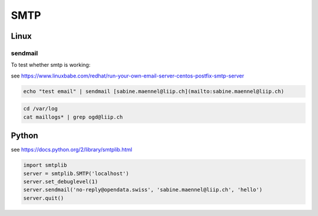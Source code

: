 *************
SMTP
*************

Linux
=========

sendmail
--------
To test whether smtp is working:

see https://www.linuxbabe.com/redhat/run-your-own-email-server-centos-postfix-smtp-server

.. code:: bash

    echo "test email" | sendmail [sabine.maennel@liip.ch](mailto:sabine.maennel@liip.ch)


.. code:: bash

    cd /var/log
    cat maillogs* | grep ogd@liip.ch




Python
=======

see https://docs.python.org/2/library/smtplib.html

.. code:: python

    import smtplib
    server = smtplib.SMTP('localhost')
    server.set_debuglevel(1)
    server.sendmail('no-reply@opendata.swiss', 'sabine.maennel@liip.ch', 'hello')
    server.quit()